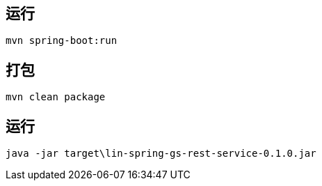 
== 运行
 mvn spring-boot:run

== 打包
 mvn clean package

== 运行
 java -jar target\lin-spring-gs-rest-service-0.1.0.jar
